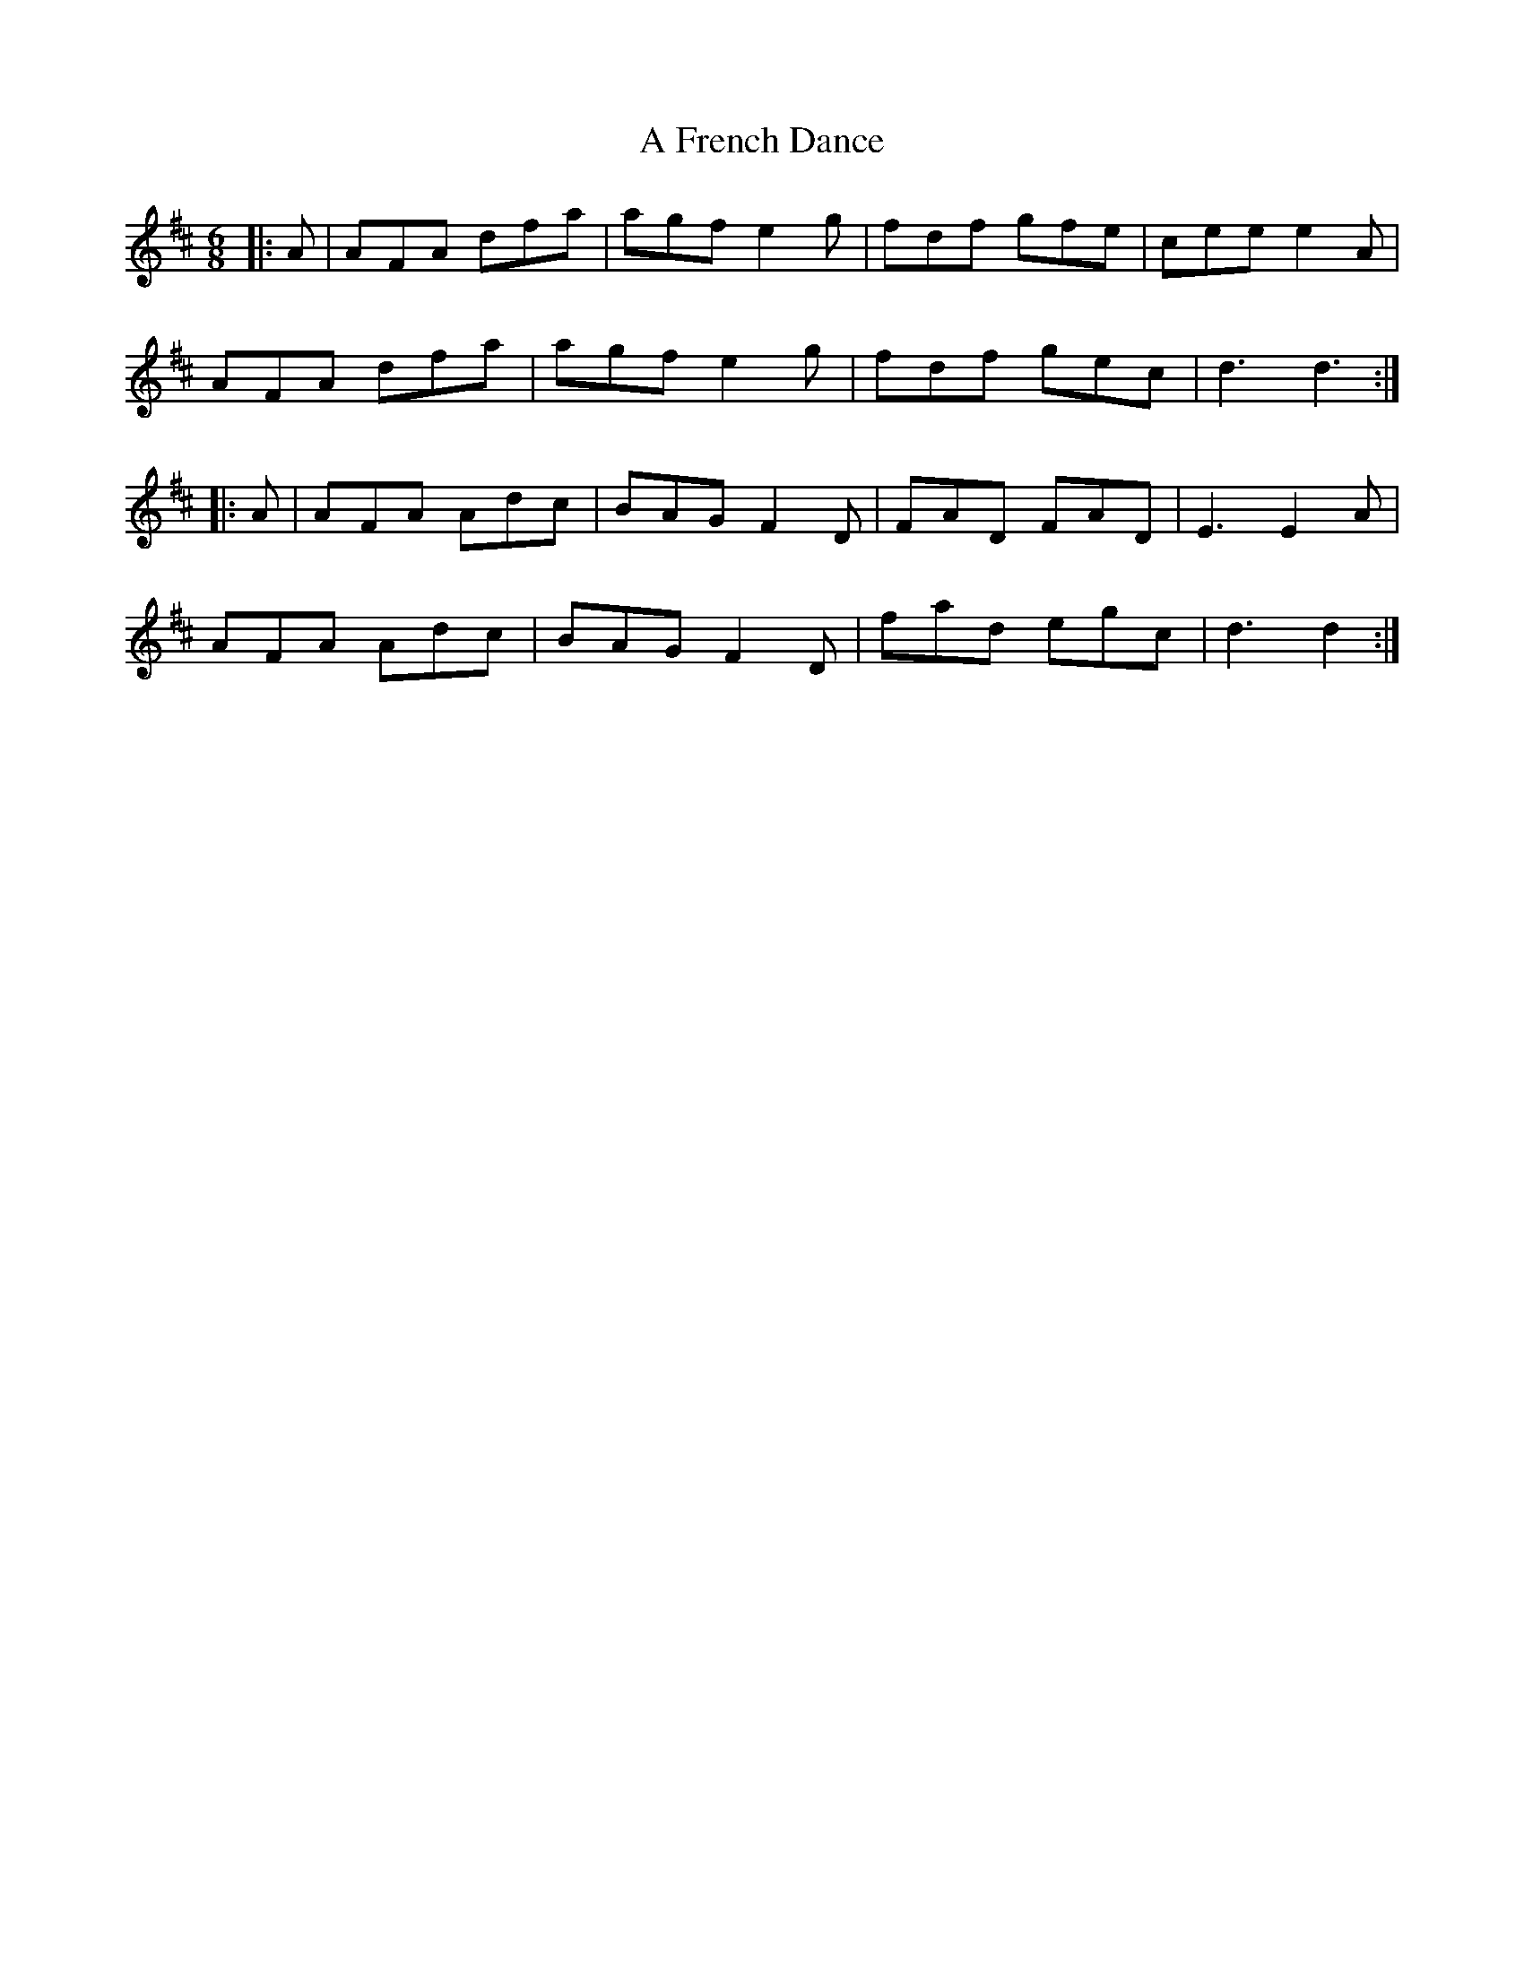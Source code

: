 X: 200
T: A French Dance
R: jig
M: 6/8
K: Dmajor
|:A|AFA dfa|agf e2g|fdf gfe|cee e2A|
AFA dfa|agf e2g|fdf gec|d3 d3:|
|:A|AFA Adc|BAG F2D|FAD FAD|E3 E2A|
AFA Adc|BAG F2D|fad egc|d3 d2:|

